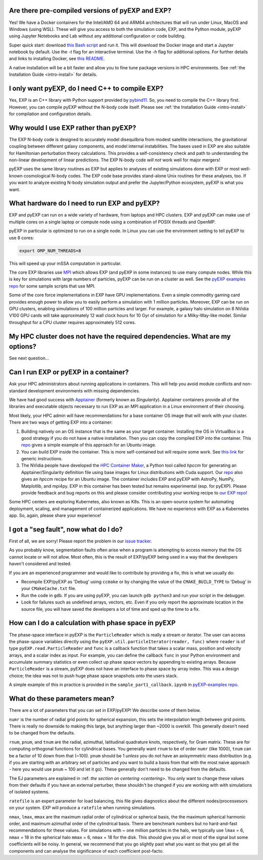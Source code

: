 .. _faq:

.. _faq-EXP-bs-cmp:


Are there pre-compiled versions of pyEXP and EXP?
-------------------------------------------------

Yes! We have a Docker containers for the Intel/AMD 64 and ARM64
architectures that will run under Linux, MacOS and Windows (using
WSL).  These will give you access to both the simulation code, EXP,
and the Python module, pyEXP using Jupyter Notebooks and Lab without
any additional configuration or code building.

Super quick start: download `this Bash script
<https://github.com/EXP-code/EXP-container/blob/main/Docker/expbox>`_
and run it.  This will download the Docker image and start a Jupyter
notebook by default.  Use the `-t` flag for an interactive terminal.
Use the `-h` flag for additional options.  For further details and
links to installing Docker, see `this README
<https://github.com/EXP-code/EXP-container/tree/main/Docker>`_.

A native installation will be a bit faster and allow you to fine tune
package versions in HPC environments. See :ref:`the Installation Guide
<intro-install>` for details.

I only want pyEXP, do I need C++ to compile EXP?
------------------------------------------------

Yes, EXP is an C++ library with Python support provided by
`pybind11`_.  So, you need to compile the C++ library first.  However,
you can compile pyEXP without the N-body code itself.  Please see
:ref:`the Installation Guide <intro-install>` for compilation and
configuration details.

.. _pybind11: https://pybind11.readthedocs.io/

Why would I use EXP rather than pyEXP?
--------------------------------------

The EXP N-body code is designed to accurately model disequilbria from
modest satellite interactions, the gravitational coupling between
different galaxy components, and model internal instabilities.  The
bases used in EXP are also suitable for Hamiltonian perturbation
theory calculations.  This provides a self-consistency check and path
to understanding the non-linear development of linear predictions.
The EXP N-body code *will not* work well for major mergers!

pyEXP uses the same library routines as EXP but applies to analyses of
existing simulations done with EXP or most well-known cosmological
N-body codes.  The EXP code base provides stand-alone Unix routines
for these analyses, too.  If you want to analyze existing N-body
simulation output and prefer the Jupyter/Python ecosystem, pyEXP is
what you want.


What hardware do I need to run EXP and pyEXP?
---------------------------------------------
EXP and pyEXP can run on a wide variety of hardware, from laptops and
HPC clusters.  EXP and pyEXP can make use of multiple cores on a single laptop
or compute node using a combination of POSIX threads and OpenMP.

pyEXP in particular is optimized to run on a single node.  In Linux
you can use the environment setting to tell pyEXP to use 8 cores:

.. code-block:: bash

   export OMP_NUM_THREADS=8

This will speed up your mSSA computation in particular.

The core EXP libraries use `MPI <https://www.mpi-forum.org/>`_
which allows EXP (and pyEXP in some instances) to use many compute nodes.
While this is key for simulations with large numbers of particles,
pyEXP can be run on a cluster as well.  See the `pyEXP examples repo
<https://github.com/EXP-code/pyEXP-examples>`_ for some sample scripts
that use MPI.

Some of the core force implementations in EXP have GPU
implementations.  Even a simple commodity gaming card provides enough
power to allow you to easily perform a simulation with 1 million
particles.  Moreover, EXP can be run on GPU clusters, enabling
simulations of 100 million particles and larger.  For example, a
galaxy halo simulation on 8 NVidia V100 GPU cards will take
approximately 12 wall clock hours for 10 Gyr of simulation for a
Milky-Way-like model.  Similar throughput for a CPU cluster requires
approximately 512 cores.

My HPC cluster does not have the required dependencies.  What are my options?
-----------------------------------------------------------------------------

See next question...

Can I run EXP or pyEXP in a container?
--------------------------------------

Ask your HPC administrators about running applications in containers.
This will help you avoid module conflicts and non-standard development
environments with missing dependencies.

We have had good success with `Apptainer <https://apptainer.org/>`_
(formerly known as `Singularity`).  Apptainer containers provide all
of the libraries and executable objects necessary to run EXP as an MPI
application in a Linux environment of their choosing.

Most likely, your HPC admin will have recommendations for a base
container OS image that will work with your cluster.  There are two
ways of getting EXP into a container:

1. Building natively on an OS instance that is the same as your target
   container.  Installing the OS in VirtualBox is a good strategy if
   you do not have a native installation. Then you can copy the
   compiled EXP into the container. This `repo
   <https://github.com/EXP-code/EXP-apptainer>`_ gives a simple
   example of this approach for an Ubuntu image.

2. You can build EXP inside the container.  This is more
   self-contained but will require some work.  See `this link
   <https://apptainer.org/user-docs/3.1/build_a_container.html>`_ for
   generic instructions.

3. The NVidia people have developed the `HPC Container Maker
   <https://github.com/NVIDIA/hpc-container-maker>`_, a Python tool
   called `hpccm` for generating an Apptainer/Singularity definition
   file using base images for Linux distributions with Cuda support.
   Our `repo <https://github.com/EXP-code/EXP-apptainer>`_ also gives
   an `hpccm` recipe for an Ubuntu image.  The container includes EXP
   and pyEXP with AstroPy, NumPy, Matplotlib, and mpi4py. EXP in this
   container has been tested but remains experimental (esp. for pyEXP).
   Please provide feedback and bug reports on this and please consider
   contributing your working recipe to `our EXP repo
   <https://github.com/EXP-code/EXP-apptainer>`_!

Some HPC centers are exploring Kubernetes, also known as K8s.  This is
an open-source system for automating deployment, scaling, and
management of containerized applications.  We have no experience with
EXP as a Kubernetes app.  So, again, please share your experience!

I got a "seg fault", now what do I do?
--------------------------------------

First of all, we are sorry!  Please report the problem in our `issue tracker`_.

As you probably know, segmentation faults often arise when a program
is attempting to access memory that the OS cannot locate or will not
allow.  Most often, this is the result of EXP/pyEXP being used in a
way that the developers haven't considered and tested.

If you are an experienced programmer and would like to contribute by
providing a fix, this is what we usually do:

* Recompile EXP/pyEXP as 'Debug' using ``ccmake`` or by changing the
  value of the ``CMAKE_BUILD_TYPE`` to 'Debug' in your
  ``CMakeCache.txt`` file.

* Run the code in ``gdb``.  If you are using pyEXP, you can launch
  ``gdb python3`` and run your script in the debugger.

* Look for failures such as undefined arrays, vectors, etc.  Even if
  you only report the approximate location in the source file, you
  will have saved the developers a lot of time and sped up the time to
  a fix.

.. _issue tracker: https://github.com/orgs/EXP-code/repositories/issues


How can I do a calculation with phase space in pyEXP
----------------------------------------------------

The phase-space interface in pyEXP is the ``ParticleReader`` which is
really a stream or iterator.  The user can access the phase-space
variables directly using the ``pyEXP.util.particleIterator(reader,
func)`` where ``reader`` is of type ``pyEXP.read.ParticleReader`` and
``func`` is a callback function that takes a scalar mass, position and
velocity arrays, and a scalar index as input. For example, you can
define the callback ``func`` in your Python environment and accumulate
summary statistics or even collect up phase space vectors by appending
to existing arrays.  Because ``ParticleReader`` is a stream, pyEXP does
not have an interface to phase space by array index.  This was a
design choice; the idea was not to push huge phase space snapshots
onto the users stack.

A simple example of this in practice is provided in the
``sample_part1_callback.ipynb`` in `pyEXP-examples repo
<https://github.com/EXP-code/pyEXP-examples>`_.

What do these parameters mean?
--------------------------------------

There are a lot of parameters that you can set in EXP/pyEXP! We describe
some of them below.

``numr`` is the number of radial grid points for spherical expansion, this
sets the interpolation length between grid points. There is really no downside to making this 
large, but anything larger than ~2000 is overkill. This generally doesn't need to
be changed from the defaults.


``rnum``, ``pnum``, and ``tnum`` are the radial, azimuthal, latitudinal quadrature knots, 
respectively, for Gram matrix. These are for computing orthogonal functions for cylindrical 
bases. You generally want ``rnum`` to be of order ``numr`` (like 1000), ``tnum`` can be a 
factor of 10 down from that (~100). ``pnum`` should be 1 *unless* you do not have an axisymmetric 
mass distribution (e.g. if you are starting with an arbitrary set of particles and you want to
build a basis from that with the most naive approach - here you would use ``pnum`` ~ 100 and let it go).
These generally don't need to be changed from the defaults.

The EJ parameters are explained in :ref: `the section on centering <centering>`.
You only want to change these values from their defaults if you have an external perturber,
these shouldn't be changed if you are working with with simulations of isolated systems.

``ratefile`` is an expert parameter for load balancing, this file gives diagnostics about
the different nodes/processesors on your system. EXP will produce a ``ratefile`` when running
simulations.


``nmax``, ``lmax``, ``mmax`` are the maximum radial order of cylindrical or spherical basis, the
the maximum spherical harmonic order, and maximum azimuthal order of the cylindrical basis. There 
are benchmark numbers but no hard-and-fast recommendations for these values. For simulations with
~ one million particles in the halo, we typically use ``lmax`` = 6,  ``nmax`` = 18 in the spherical
halo ``mmax`` = 6, ``nmax`` = 18 for the disk. This should give you all or most of the signal but 
some coefficients will be noisy. In general, we recommend that you go slightly past what you want
so that you get all the components and can analyse the significance of each coefficient post-facto.
